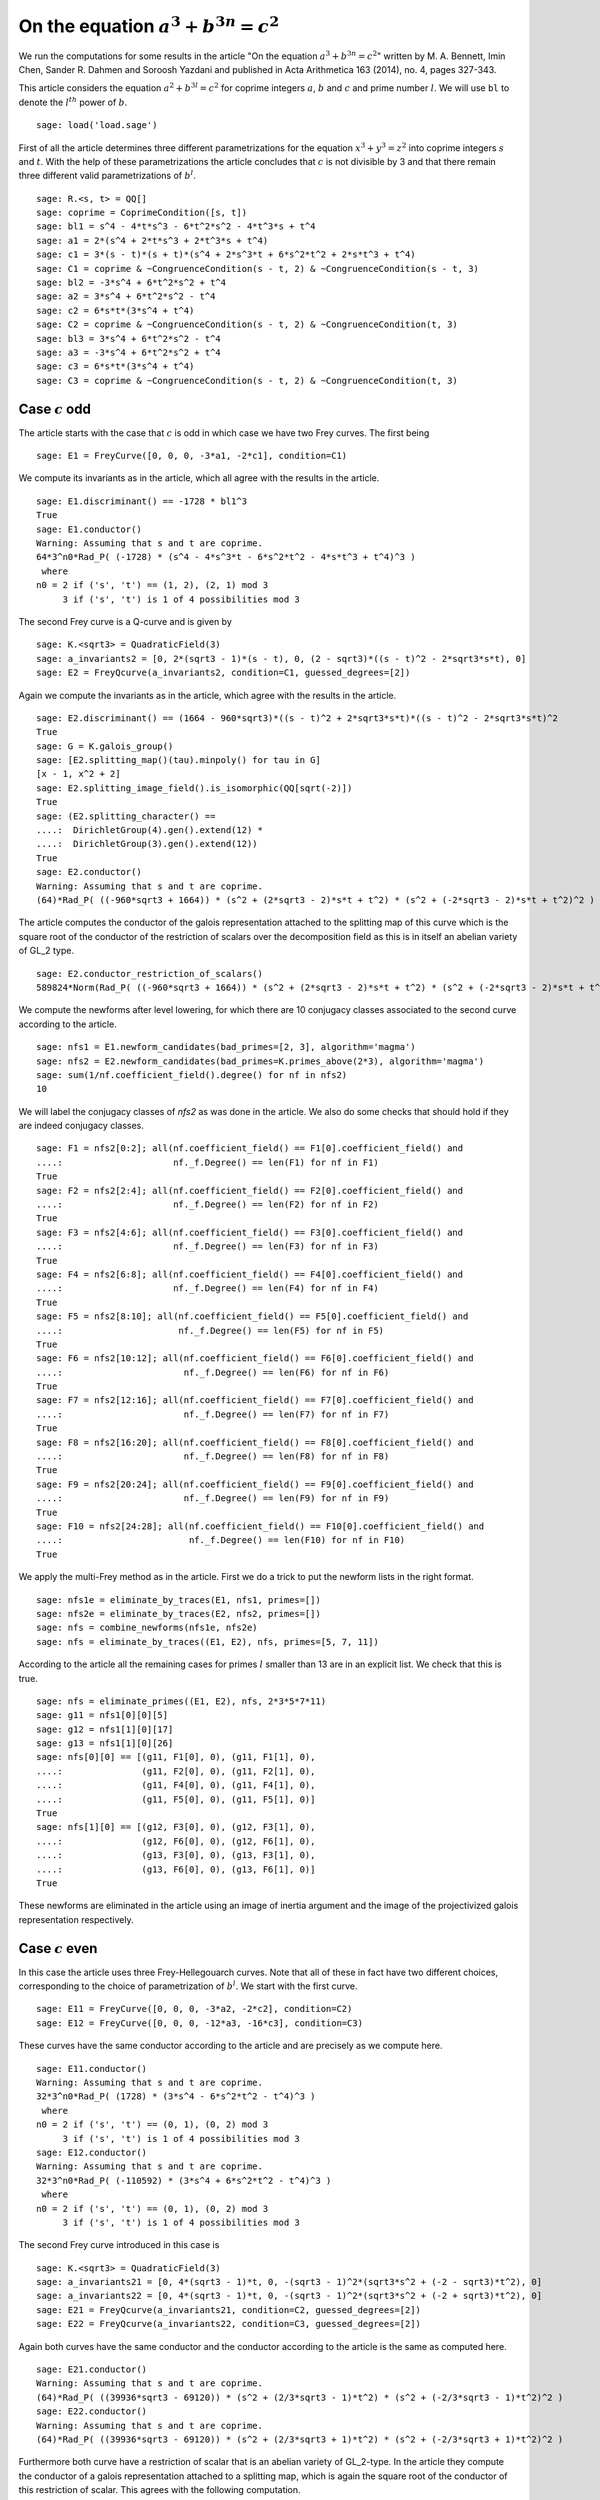 =============================================
 On the equation :math:`a^3 + b^{3 n} = c^2`
=============================================

We run the computations for some results in the article "On the
equation :math:`a^3 + b^{3 n} = c^2`" written by M. A. Bennett, Imin
Chen, Sander R. Dahmen and Soroosh Yazdani and published in Acta
Arithmetica 163 (2014), no. 4, pages 327-343.

.. linkall

This article considers the equation :math:`a^2 + b^{3 l} = c^2` for
coprime integers :math:`a`, :math:`b` and :math:`c` and prime number
:math:`l`. We will use ``bl`` to denote the :math:`l^{th}` power of
:math:`b`.

::

   sage: load('load.sage')

First of all the article determines three different parametrizations
for the equation :math:`x^3 + y^3 = z^2` into coprime integers
:math:`s` and :math:`t`. With the help of these parametrizations the
article concludes that :math:`c` is not divisible by 3 and that there
remain three different valid parametrizations of :math:`b^l`.

::

   sage: R.<s, t> = QQ[]
   sage: coprime = CoprimeCondition([s, t])
   sage: bl1 = s^4 - 4*t*s^3 - 6*t^2*s^2 - 4*t^3*s + t^4
   sage: a1 = 2*(s^4 + 2*t*s^3 + 2*t^3*s + t^4)
   sage: c1 = 3*(s - t)*(s + t)*(s^4 + 2*s^3*t + 6*s^2*t^2 + 2*s*t^3 + t^4)
   sage: C1 = coprime & ~CongruenceCondition(s - t, 2) & ~CongruenceCondition(s - t, 3)
   sage: bl2 = -3*s^4 + 6*t^2*s^2 + t^4
   sage: a2 = 3*s^4 + 6*t^2*s^2 - t^4
   sage: c2 = 6*s*t*(3*s^4 + t^4)
   sage: C2 = coprime & ~CongruenceCondition(s - t, 2) & ~CongruenceCondition(t, 3)
   sage: bl3 = 3*s^4 + 6*t^2*s^2 - t^4
   sage: a3 = -3*s^4 + 6*t^2*s^2 + t^4
   sage: c3 = 6*s*t*(3*s^4 + t^4)
   sage: C3 = coprime & ~CongruenceCondition(s - t, 2) & ~CongruenceCondition(t, 3)

Case :math:`c` odd
==================

The article starts with the case that :math:`c` is odd in which case
we have two Frey curves. The first being

::

   sage: E1 = FreyCurve([0, 0, 0, -3*a1, -2*c1], condition=C1)

We compute its invariants as in the article, which all agree with the
results in the article.

::

   sage: E1.discriminant() == -1728 * bl1^3
   True
   sage: E1.conductor()
   Warning: Assuming that s and t are coprime.
   64*3^n0*Rad_P( (-1728) * (s^4 - 4*s^3*t - 6*s^2*t^2 - 4*s*t^3 + t^4)^3 )
    where 
   n0 = 2 if ('s', 't') == (1, 2), (2, 1) mod 3
        3 if ('s', 't') is 1 of 4 possibilities mod 3

The second Frey curve is a Q-curve and is given by

::

   sage: K.<sqrt3> = QuadraticField(3)
   sage: a_invariants2 = [0, 2*(sqrt3 - 1)*(s - t), 0, (2 - sqrt3)*((s - t)^2 - 2*sqrt3*s*t), 0]
   sage: E2 = FreyQcurve(a_invariants2, condition=C1, guessed_degrees=[2])

Again we compute the invariants as in the article, which agree with
the results in the article.

::

   sage: E2.discriminant() == (1664 - 960*sqrt3)*((s - t)^2 + 2*sqrt3*s*t)*((s - t)^2 - 2*sqrt3*s*t)^2
   True
   sage: G = K.galois_group()
   sage: [E2.splitting_map()(tau).minpoly() for tau in G]
   [x - 1, x^2 + 2]
   sage: E2.splitting_image_field().is_isomorphic(QQ[sqrt(-2)])
   True
   sage: (E2.splitting_character() ==
   ....:  DirichletGroup(4).gen().extend(12) *
   ....:  DirichletGroup(3).gen().extend(12))
   True
   sage: E2.conductor()
   Warning: Assuming that s and t are coprime.
   (64)*Rad_P( ((-960*sqrt3 + 1664)) * (s^2 + (2*sqrt3 - 2)*s*t + t^2) * (s^2 + (-2*sqrt3 - 2)*s*t + t^2)^2 )
   
The article computes the conductor of the galois representation
attached to the splitting map of this curve which is the square root
of the conductor of the restriction of scalars over the decomposition
field as this is in itself an abelian variety of GL_2 type.

::

   sage: E2.conductor_restriction_of_scalars()
   589824*Norm(Rad_P( ((-960*sqrt3 + 1664)) * (s^2 + (2*sqrt3 - 2)*s*t + t^2) * (s^2 + (-2*sqrt3 - 2)*s*t + t^2)^2 ))

We compute the newforms after level lowering, for which there are 10
conjugacy classes associated to the second curve according to the
article.

::

   sage: nfs1 = E1.newform_candidates(bad_primes=[2, 3], algorithm='magma')
   sage: nfs2 = E2.newform_candidates(bad_primes=K.primes_above(2*3), algorithm='magma')
   sage: sum(1/nf.coefficient_field().degree() for nf in nfs2)
   10

We will label the conjugacy classes of `nfs2` as was done in the
article. We also do some checks that should hold if they are indeed
conjugacy classes.

::

   sage: F1 = nfs2[0:2]; all(nf.coefficient_field() == F1[0].coefficient_field() and
   ....:                     nf._f.Degree() == len(F1) for nf in F1)
   True
   sage: F2 = nfs2[2:4]; all(nf.coefficient_field() == F2[0].coefficient_field() and
   ....:                     nf._f.Degree() == len(F2) for nf in F2)
   True
   sage: F3 = nfs2[4:6]; all(nf.coefficient_field() == F3[0].coefficient_field() and
   ....:                     nf._f.Degree() == len(F3) for nf in F3)
   True
   sage: F4 = nfs2[6:8]; all(nf.coefficient_field() == F4[0].coefficient_field() and
   ....:                     nf._f.Degree() == len(F4) for nf in F4)
   True
   sage: F5 = nfs2[8:10]; all(nf.coefficient_field() == F5[0].coefficient_field() and
   ....:                      nf._f.Degree() == len(F5) for nf in F5)
   True
   sage: F6 = nfs2[10:12]; all(nf.coefficient_field() == F6[0].coefficient_field() and
   ....:                       nf._f.Degree() == len(F6) for nf in F6)
   True
   sage: F7 = nfs2[12:16]; all(nf.coefficient_field() == F7[0].coefficient_field() and
   ....:                       nf._f.Degree() == len(F7) for nf in F7)
   True
   sage: F8 = nfs2[16:20]; all(nf.coefficient_field() == F8[0].coefficient_field() and
   ....:                       nf._f.Degree() == len(F8) for nf in F8)
   True
   sage: F9 = nfs2[20:24]; all(nf.coefficient_field() == F9[0].coefficient_field() and
   ....:                       nf._f.Degree() == len(F9) for nf in F9)
   True
   sage: F10 = nfs2[24:28]; all(nf.coefficient_field() == F10[0].coefficient_field() and
   ....:                        nf._f.Degree() == len(F10) for nf in F10)
   True

We apply the multi-Frey method as in the article. First we do a trick
to put the newform lists in the right format.

::

   sage: nfs1e = eliminate_by_traces(E1, nfs1, primes=[])
   sage: nfs2e = eliminate_by_traces(E2, nfs2, primes=[])
   sage: nfs = combine_newforms(nfs1e, nfs2e)
   sage: nfs = eliminate_by_traces((E1, E2), nfs, primes=[5, 7, 11])

According to the article all the remaining cases for primes :math:`l`
smaller than 13 are in an explicit list. We check that this is true.

::

   sage: nfs = eliminate_primes((E1, E2), nfs, 2*3*5*7*11)
   sage: g11 = nfs1[0][0][5]
   sage: g12 = nfs1[1][0][17]
   sage: g13 = nfs1[1][0][26]
   sage: nfs[0][0] == [(g11, F1[0], 0), (g11, F1[1], 0),
   ....:               (g11, F2[0], 0), (g11, F2[1], 0),
   ....:               (g11, F4[0], 0), (g11, F4[1], 0),
   ....:               (g11, F5[0], 0), (g11, F5[1], 0)]
   True
   sage: nfs[1][0] == [(g12, F3[0], 0), (g12, F3[1], 0),
   ....:               (g12, F6[0], 0), (g12, F6[1], 0),
   ....:               (g13, F3[0], 0), (g13, F3[1], 0),
   ....:               (g13, F6[0], 0), (g13, F6[1], 0)]
   True

These newforms are eliminated in the article using an image of inertia
argument and the image of the projectivized galois representation
respectively.

Case :math:`c` even
===================

In this case the article uses three Frey-Hellegouarch curves. Note
that all of these in fact have two different choices, corresponding to
the choice of parametrization of :math:`b^l`. We start with the first
curve.

::

   sage: E11 = FreyCurve([0, 0, 0, -3*a2, -2*c2], condition=C2)
   sage: E12 = FreyCurve([0, 0, 0, -12*a3, -16*c3], condition=C3)

These curves have the same conductor according to the article and are
precisely as we compute here.

::

   sage: E11.conductor()
   Warning: Assuming that s and t are coprime.
   32*3^n0*Rad_P( (1728) * (3*s^4 - 6*s^2*t^2 - t^4)^3 )
    where 
   n0 = 2 if ('s', 't') == (0, 1), (0, 2) mod 3
        3 if ('s', 't') is 1 of 4 possibilities mod 3
   sage: E12.conductor()
   Warning: Assuming that s and t are coprime.
   32*3^n0*Rad_P( (-110592) * (3*s^4 + 6*s^2*t^2 - t^4)^3 )
    where 
   n0 = 2 if ('s', 't') == (0, 1), (0, 2) mod 3
        3 if ('s', 't') is 1 of 4 possibilities mod 3

The second Frey curve introduced in this case is

::

   sage: K.<sqrt3> = QuadraticField(3)
   sage: a_invariants21 = [0, 4*(sqrt3 - 1)*t, 0, -(sqrt3 - 1)^2*(sqrt3*s^2 + (-2 - sqrt3)*t^2), 0]
   sage: a_invariants22 = [0, 4*(sqrt3 - 1)*t, 0, -(sqrt3 - 1)^2*(sqrt3*s^2 + (-2 + sqrt3)*t^2), 0]
   sage: E21 = FreyQcurve(a_invariants21, condition=C2, guessed_degrees=[2])
   sage: E22 = FreyQcurve(a_invariants22, condition=C3, guessed_degrees=[2])

Again both curves have the same conductor and the conductor according
to the article is the same as computed here.

::

   sage: E21.conductor()
   Warning: Assuming that s and t are coprime.
   (64)*Rad_P( ((39936*sqrt3 - 69120)) * (s^2 + (2/3*sqrt3 - 1)*t^2) * (s^2 + (-2/3*sqrt3 - 1)*t^2)^2 )
   sage: E22.conductor()
   Warning: Assuming that s and t are coprime.
   (64)*Rad_P( ((39936*sqrt3 - 69120)) * (s^2 + (2/3*sqrt3 + 1)*t^2) * (s^2 + (-2/3*sqrt3 + 1)*t^2)^2 )

Furthermore both curve have a restriction of scalar that is an abelian
variety of GL_2-type. In the article they compute the conductor of a
galois representation attached to a splitting map, which is again the
square root of the conductor of this restriction of scalar. This
agrees with the following computation.

::

   sage: E21.conductor_restriction_of_scalars()
   589824*Norm(Rad_P( ((39936*sqrt3 - 69120)) * (s^2 + (2/3*sqrt3 - 1)*t^2) * (s^2 + (-2/3*sqrt3 - 1)*t^2)^2 ))
   sage: E22.conductor_restriction_of_scalars()
   589824*Norm(Rad_P( ((39936*sqrt3 - 69120)) * (s^2 + (2/3*sqrt3 + 1)*t^2) * (s^2 + (-2/3*sqrt3 + 1)*t^2)^2 ))

As in the article we now apply the multi-Frey method to these two/four
Frey curves first.

::

   sage: nfs11 = E11.newform_candidates(bad_primes=[2,3], algorithm='magma')
   sage: nfs12 = E12.newform_candidates(bad_primes=[2,3], algorithm='magma')
   sage: nfs21 = E21.newform_candidates(bad_primes=K.primes_above(2*3), algorithm='magma')
   sage: nfs22 = E22.newform_candidates(bad_primes=K.primes_above(2*3), algorithm='magma')
   sage: nfs11e = eliminate_by_traces(E11, nfs11, primes=[])
   sage: nfs12e = eliminate_by_traces(E12, nfs12, primes=[])
   sage: nfs21e = eliminate_by_traces(E21, nfs21, primes=[])
   sage: nfs22e = eliminate_by_traces(E22, nfs22, primes=[])
   sage: nfsc1 = combine_newforms(nfs11e, nfs21e)
   sage: nfsc2 = combine_newforms(nfs12e, nfs22e)
   sage: nfsc1 = eliminate_by_traces((E11, E21), nfsc1, primes=[5, 7, 11])
   sage: nfsc2 = eliminate_by_traces((E12, E22), nfsc2, primes=[5, 7, 11])

In the article they only consider remaining cases for :math:`l \ge
13`, hence we eliminate all other cases and find the same remaining
cases as in the article.

::

   sage: nfsc1 = eliminate_primes((E11, E21), nfsc1, 2*3*5*7*11)
   sage: nfsc2 = eliminate_primes((E12, E22), nfsc2, 2*3*5*7*11)
   sage: F1 = nfs21[0:2]; all(nf.coefficient_field() == F1[0].coefficient_field() and
   ....:                      nf._f.Degree() == len(F1) for nf in F1)
   True
   sage: F2 = nfs21[2:4]; all(nf.coefficient_field() == F2[0].coefficient_field() and
   ....:                      nf._f.Degree() == len(F2) for nf in F2)
   True
   sage: F3 = nfs21[4:6]; all(nf.coefficient_field() == F3[0].coefficient_field() and
   ....:                      nf._f.Degree() == len(F3) for nf in F3)
   True
   sage: F4 = nfs21[6:8]; all(nf.coefficient_field() == F4[0].coefficient_field() and
   ....:                      nf._f.Degree() == len(F4) for nf in F4)
   True
   sage: F5 = nfs21[8:10]; all(nf.coefficient_field() == F5[0].coefficient_field() and
   ....:                       nf._f.Degree() == len(F5) for nf in F5)
   True
   sage: F6 = nfs21[10:12]; all(nf.coefficient_field() == F6[0].coefficient_field() and
   ....:                        nf._f.Degree() == len(F6) for nf in F6)
   True
   sage: g11 = nfs11[0][0][0]
   sage: g12 = nfs11[1][0][1]
   sage: g13 = nfs11[1][0][5]
   sage: nfsc1[0][0] == [(g11, F1[0], 0), (g11, F1[1], 0),
   ....:                 (g11, F2[0], 0), (g11, F2[1], 0),
   ....:                 (g11, F4[0], 0), (g11, F4[1], 0),
   ....:                 (g11, F5[0], 0), (g11, F5[1], 0)]
   True
   sage: nfsc1[1][0] == [(g12, F3[0], 0), (g12, F3[1], 0),
   ....:                 (g12, F6[0], 0), (g12, F6[1], 0),
   ....:                 (g13, F3[0], 0), (g13, F3[1], 0),
   ....:                 (g13, F6[0], 0), (g13, F6[1], 0)]
   True
   sage: F1 = nfs22[0:2]; all(nf.coefficient_field() == F1[0].coefficient_field() and
   ....:                      nf._f.Degree() == len(F1) for nf in F1)
   True
   sage: F2 = nfs22[2:4]; all(nf.coefficient_field() == F2[0].coefficient_field() and
   ....:                      nf._f.Degree() == len(F2) for nf in F2)
   True
   sage: F4 = nfs22[6:8]; all(nf.coefficient_field() == F4[0].coefficient_field() and
   ....:                      nf._f.Degree() == len(F4) for nf in F4)
   True
   sage: F5 = nfs22[8:10]; all(nf.coefficient_field() == F5[0].coefficient_field() and
   ....:                       nf._f.Degree() == len(F5) for nf in F5)
   True
   sage: g11 = nfs12[0][0][0]
   sage: nfsc2[0][0] == [(g11, F1[0], 0), (g11, F1[1], 0),
   ....:                 (g11, F2[0], 0), (g11, F2[1], 0),
   ....:                 (g11, F4[0], 0), (g11, F4[1], 0),
   ....:                 (g11, F5[0], 0), (g11, F5[1], 0)]
   True
   sage: nfsc2[1][0] == []
   True

The article introduces a third pair of curves to eliminate some
remaining newforms.

::

   sage: a_invariants31 = [0, 12*(sqrt3 - 1)*s, 0, 3*sqrt3*(sqrt3 - 1)^2*(t^2 + (2*sqrt3+3)*s^2), 0]
   sage: a_invariants32 = [0, 12*(sqrt3 - 1)*s, 0, 3*sqrt3*(sqrt3 - 1)^2*(t^2 + (2*sqrt3-3)*s^2), 0]
   sage: E31 = FreyQcurve(a_invariants31, condition=C2, guessed_degrees=[2])
   sage: E32 = FreyQcurve(a_invariants32, condition=C3, guessed_degrees=[2])

We compute the newforms of these curves and quickly note that their
level is indeed the indicated level in the article.

::

   sage: nfs31 = E31.newform_candidates(bad_primes=K.primes_above(2*3), algorithm='magma')
   sage: nfs32 = E32.newform_candidates(bad_primes=K.primes_above(2*3), algorithm='magma')
   sage: nfs31[0].level()
   2304
   sage: nfs32[0].level()
   2304

Next we perform the multi-Frey method as indicated in the article and
check we indeed get the same cases as indicated.

::

   sage: nfs31e = eliminate_by_traces(E31, nfs31, primes=[])
   sage: nfsc1 = combine_newforms(nfsc1, nfs31e)
   sage: nfsc1 = eliminate_by_traces((E11, E21, E31), nfsc1, primes=[5, 7, 11])
   sage: nfsc1 = eliminate_primes((E11, E21, E31), nfsc1, 2*3*5*7*11)
   sage: F3 = nfs21[4:6]; all(nf.coefficient_field() == F3[0].coefficient_field() and
   ....:                      nf._f.Degree() == len(F3) for nf in F3)
   True
   sage: F6 = nfs21[10:12]; all(nf.coefficient_field() == F6[0].coefficient_field() and
   ....:                        nf._f.Degree() == len(F6) for nf in F6)
   True
   sage: G5 = nfs31[8:10]; all(nf.coefficient_field() == G5[0].coefficient_field() and
   ....:                       nf._f.Degree() == len(G5) for nf in G5)
   True
   sage: G6 = nfs31[10:12]; all(nf.coefficient_field() == G6[0].coefficient_field() and
   ....:                        nf._f.Degree() == len(G6) for nf in G6)
   True
   sage: G7 = nfs31[12:14]; all(nf.coefficient_field() == G7[0].coefficient_field() and
   ....:                        nf._f.Degree() == len(G7) for nf in G7)
   True
   sage: G8 = nfs31[14:16]; all(nf.coefficient_field() == G8[0].coefficient_field() and
   ....:                        nf._f.Degree() == len(G8) for nf in G8)
   True
   sage: g12 = nfs11[1][0][1]
   sage: g13 = nfs11[1][0][5]
   sage: nfsc1[1][0] == [(g12, F3[0], G5[0], 0), (g12, F3[0], G5[1], 0),
   ....:                 (g12, F3[0], G6[0], 0), (g12, F3[0], G6[1], 0),
   ....:                 (g12, F3[1], G5[0], 0), (g12, F3[1], G5[1], 0),
   ....:                 (g12, F3[1], G6[0], 0), (g12, F3[1], G6[1], 0),
   ....:                 (g12, F6[0], G7[0], 0), (g12, F6[0], G7[1], 0),
   ....:                 (g12, F6[0], G8[0], 0), (g12, F6[0], G8[1], 0),
   ....:                 (g12, F6[1], G7[0], 0), (g12, F6[1], G7[1], 0),
   ....:                 (g12, F6[1], G8[0], 0), (g12, F6[1], G8[1], 0),
   ....:                 (g13, F3[0], G7[0], 0), (g13, F3[0], G7[1], 0),
   ....:                 (g13, F3[0], G8[0], 0), (g13, F3[0], G8[1], 0),
   ....:                 (g13, F3[1], G7[0], 0), (g13, F3[1], G7[1], 0),
   ....:                 (g13, F3[1], G8[0], 0), (g13, F3[1], G8[1], 0),
   ....:                 (g13, F6[0], G5[0], 0), (g13, F6[0], G5[1], 0),
   ....:                 (g13, F6[0], G6[0], 0), (g13, F6[0], G6[1], 0),
   ....:                 (g13, F6[1], G5[0], 0), (g13, F6[1], G5[1], 0),
   ....:                 (g13, F6[1], G6[0], 0), (g13, F6[1], G6[1], 0)]
   True

The rest of the cases is now treated separately by the article.
